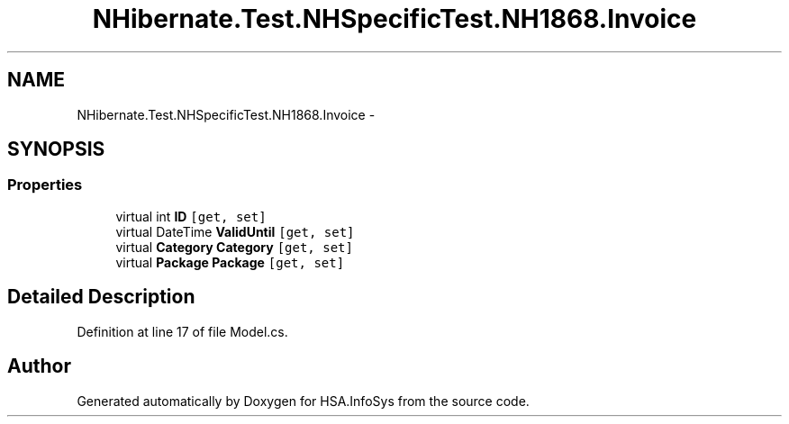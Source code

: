 .TH "NHibernate.Test.NHSpecificTest.NH1868.Invoice" 3 "Fri Jul 5 2013" "Version 1.0" "HSA.InfoSys" \" -*- nroff -*-
.ad l
.nh
.SH NAME
NHibernate.Test.NHSpecificTest.NH1868.Invoice \- 
.SH SYNOPSIS
.br
.PP
.SS "Properties"

.in +1c
.ti -1c
.RI "virtual int \fBID\fP\fC [get, set]\fP"
.br
.ti -1c
.RI "virtual DateTime \fBValidUntil\fP\fC [get, set]\fP"
.br
.ti -1c
.RI "virtual \fBCategory\fP \fBCategory\fP\fC [get, set]\fP"
.br
.ti -1c
.RI "virtual \fBPackage\fP \fBPackage\fP\fC [get, set]\fP"
.br
.in -1c
.SH "Detailed Description"
.PP 
Definition at line 17 of file Model\&.cs\&.

.SH "Author"
.PP 
Generated automatically by Doxygen for HSA\&.InfoSys from the source code\&.
